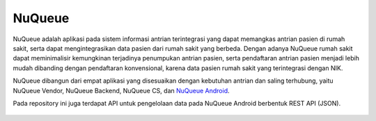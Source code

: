 ###################
NuQueue
###################

NuQueue adalah aplikasi pada sistem informasi antrian terintegrasi yang dapat memangkas antrian pasien di rumah sakit, serta dapat mengintegrasikan data pasien dari rumah sakit yang berbeda. Dengan adanya NuQueue rumah sakit dapat meminimalisir kemungkinan terjadinya penumpukan antrian pasien, serta pendaftaran antrian pasien menjadi lebih mudah dibanding dengan pendaftaran konvensional, karena data pasien rumah sakit yang terintegrasi dengan NIK.

NuQueue dibangun dari empat aplikasi yang disesuaikan dengan kebutuhan antrian dan saling terhubung, yaitu NuQueue Vendor, NuQueue Backend, NuQueue CS, dan `NuQueue Android <https://github.com/cendolicious/nuqueue-android>`_.

Pada repository ini juga terdapat API untuk pengelolaan data pada NuQueue Android berbentuk REST API (JSON).

    .. image:: https://image.ibb.co/fx5g8p/Portal_Nu_Queue.png
        :alt: Portal NuQueue
        :width: 100%
        :align: center

    .. image:: https://image.ibb.co/hEy7g9/Dashboard.png
        :alt: Dashboard NuQueue Backend
        :width: 100%
        :align: center
        
    .. image:: https://image.ibb.co/dmXpuU/Kelola_Antrian.png
        :alt: Dashboard NuQueue CS
        :width: 100%
        :align: center
        
.. image:: https://image.ibb.co/idfsEU/Daftar_Antrian_Pasien_Baru.png
        :alt: Pendaftaran Antrian
        :width: 100%
        :align: center
